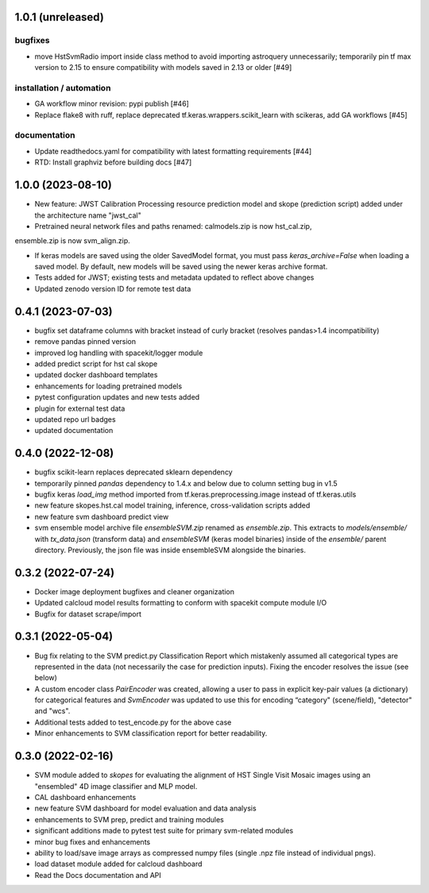 1.0.1 (unreleased)
==================

bugfixes
--------

- move HstSvmRadio import inside class method to avoid importing astroquery unnecessarily; temporarily pin tf max version to 2.15 to ensure compatibility with models saved in 2.13 or older [#49]


installation / automation
-------------------------

- GA workflow minor revision: pypi publish [#46]

- Replace flake8 with ruff, replace deprecated tf.keras.wrappers.scikit_learn with scikeras, add GA workflows [#45]

documentation
-------------

- Update readthedocs.yaml for compatibility with latest formatting requirements [#44]

- RTD: Install graphviz before building docs [#47]


1.0.0 (2023-08-10)
==================

- New feature: JWST Calibration Processing resource prediction model and skope (prediction script) added under the architecture name "jwst_cal"

- Pretrained neural network files and paths renamed: calmodels.zip is now hst_cal.zip,
ensemble.zip is now svm_align.zip.

- If keras models are saved using the older SavedModel format, you must pass `keras_archive=False` when loading a saved model. By default, new models will be saved using the newer keras archive format.

- Tests added for JWST; existing tests and metadata updated to reflect above changes

- Updated zenodo version ID for remote test data


0.4.1 (2023-07-03)
==================

- bugfix set dataframe columns with bracket instead of curly bracket (resolves pandas>1.4 incompatibility)

- remove pandas pinned version

- improved log handling with spacekit/logger module

- added predict script for hst cal skope

- updated docker dashboard templates

- enhancements for loading pretrained models

- pytest configuration updates and new tests added

- plugin for external test data

- updated repo url badges

- updated documentation


0.4.0 (2022-12-08)
==================

- bugfix scikit-learn replaces deprecated sklearn dependency

- temporarily pinned `pandas` dependency to 1.4.x and below due to column setting bug in v1.5

- bugfix keras `load_img` method imported from tf.keras.preprocessing.image instead of tf.keras.utils

- new feature skopes.hst.cal model training, inference, cross-validation scripts added

- new feature svm dashboard predict view

- svm ensemble model archive file `ensembleSVM.zip` renamed as `ensemble.zip`. This extracts to `models/ensemble/` with `tx_data.json` (transform data) and `ensembleSVM` (keras model binaries) inside of the `ensemble/` parent directory. Previously, the json file was inside ensembleSVM alongside the binaries.


0.3.2 (2022-07-24)
==================

- Docker image deployment bugfixes and cleaner organization

- Updated calcloud model results formatting to conform with spacekit compute module I/O

- Bugfix for dataset scrape/import


0.3.1 (2022-05-04)
==================

- Bug fix relating to the SVM predict.py Classification Report which mistakenly assumed all categorical types are represented in the data (not necessarily the case for prediction inputs). Fixing the encoder resolves the issue (see below)

- A custom encoder class `PairEncoder` was created, allowing a user to pass in explicit key-pair values (a dictionary) for categorical features and `SvmEncoder` was updated to use this for encoding “category" (scene/field), "detector" and "wcs".

- Additional tests added to test_encode.py for the above case

- Minor enhancements to SVM classification report for better readability.


0.3.0 (2022-02-16)
==================

- SVM module added to `skopes` for evaluating the alignment of HST Single Visit Mosaic images using an "ensembled" 4D image classifier and MLP model.
- CAL dashboard enhancements
- new feature SVM dashboard for model evaluation and data analysis
- enhancements to SVM prep, predict and training modules
- significant additions made to pytest test suite for primary svm-related modules
- minor bug fixes and enhancements
- ability to load/save image arrays as compressed numpy files (single .npz file instead of individual pngs).
- load dataset module added for calcloud dashboard
- Read the Docs documentation and API
